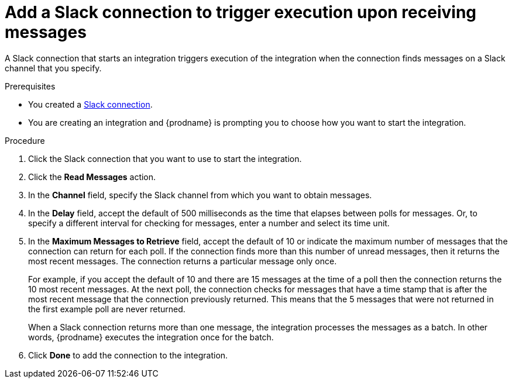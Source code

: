 [id='add-slack-connection-start_{context}']
= Add a Slack connection to trigger execution upon receiving messages

A Slack connection that starts an integration triggers execution of the 
integration when the connection finds messages on a Slack channel that 
you specify. 

.Prerequisites

* You created a <<creating-slack-connections_{context},Slack connection>>. 
* You are creating an integration and {prodname} is prompting you to 
choose how you want to start the integration. 

.Procedure

. Click the Slack connection that you want to use to start the integration. 
. Click the *Read Messages* action.  
. In the *Channel* field, specify the Slack channel from which you want to
obtain messages. 
. In the *Delay* field, accept the default of 500 milliseconds as the time 
that elapses between polls for messages. Or, to specify a different  
interval for checking for messages, enter a number and select its time unit.
. In the *Maximum Messages to Retrieve* field, accept the default of 10 or 
indicate the maximum number of messages that the connection can return for 
each poll. If the connection finds more than this number of unread messages, 
then it returns the most recent messages.  
The connection returns a particular message only once. 
+
For example, if you accept the default of 10 and there are 15 messages at 
the time of a poll then the connection returns the 10 most recent messages. 
At the next poll, the connection checks for messages that have a time stamp 
that is after the most recent message that the connection previously returned. 
This means that the 5 messages that were not returned in the first example 
poll are never returned. 
  
+
When a Slack connection returns more than one message, the integration 
processes the messages as a batch. In other words, {prodname} executes 
the integration once for the batch.

. Click *Done* to add the connection to the integration. 
